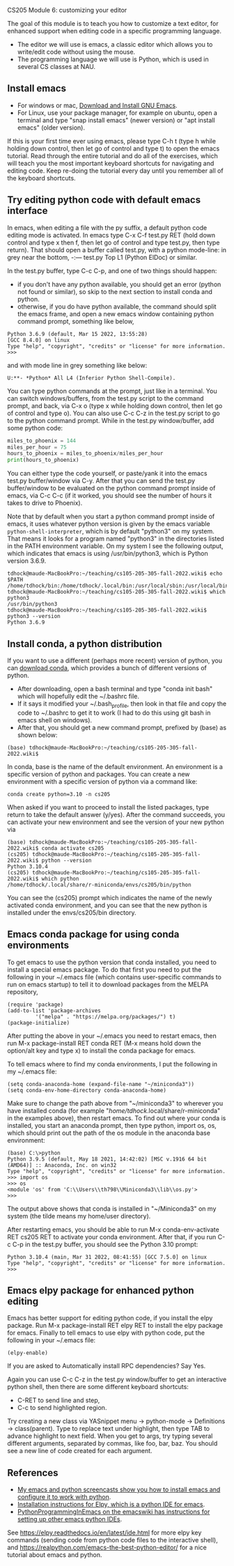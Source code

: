 CS205 Module 6: customizing your editor 

The goal of this module is to teach you how to customize a text
editor, for enhanced support when editing code in a specific
programming language.
- The editor we will use is emacs, a classic editor which allows
  you to write/edit code without using the mouse.
- The programming language we will use is Python, which is used in
  several CS classes at NAU.

** Install emacs

- For windows or mac, [[https://www.gnu.org/software/emacs/download.html][Download and Install GNU Emacs]].
- For Linux, use your package manager, for example on ubuntu, open a
  terminal and type "snap install emacs" (newer version) or "apt
  install emacs" (older version).

If this is your first time ever using emacs, please type C-h t (type h
while holding down control, then let go of control and type t) to open
the emacs tutorial. Read through the entire tutorial and do all of the
exercises, which will teach you the most important keyboard shortcuts
for navigating and editing code. Keep re-doing the tutorial every day
until you remember all of the keyboard shortcuts.

** Try editing python code with default emacs interface

In emacs, when editing a file with the py suffix, a default python
code editing mode is activated.
In emacs type C-x C-f test.py RET (hold down control and type x then
f, then let go of control and type test.py, then type return).
That should open a buffer called test.py, with a python mode-line: in
grey near the bottom, -:--- test.py Top L1 (Python ElDoc) or similar.

In the test.py buffer, type C-c C-p, and one of two things should happen:
- if you don't have any python available, you should get an error
  (python not found or similar), so skip to the next section to
  install conda and python.
- otherwise, if you do have python available, the command should split
  the emacs frame, and open a new emacs window containing python
  command prompt, something like below,

#+begin_src
Python 3.6.9 (default, Mar 15 2022, 13:55:28) 
[GCC 8.4.0] on linux
Type "help", "copyright", "credits" or "license" for more information.
>>> 
#+end_src
and with mode line in grey something like below:
#+begin_src
U:**- *Python* All L4 (Inferior Python Shell-Compile).
#+end_src
You can type python commands at the prompt, just like in a
terminal. You can switch windows/buffers, from the test.py script to
the command prompt, and back, via C-x o (type x while holding down
control, then let go of control and type o). You can also use C-c C-z
in the test.py script to go to the python command prompt. While in the
test.py window/buffer, add some python code:

#+begin_src python
  miles_to_phoenix = 144
  miles_per_hour = 75
  hours_to_phoenix = miles_to_phoenix/miles_per_hour
  print(hours_to_phoenix)
#+end_src

You can either type the code yourself, or paste/yank it into the emacs
test.py buffer/window via C-y. After that you can send the test.py
buffer/window to be evaluated on the python command prompt inside of
emacs, via C-c C-c (if it worked, you should see the number of hours
it takes to drive to Phoenix).

Note that by default when you start a python command prompt inside of
emacs, it uses whatever python version is given by the emacs variable
=python-shell-interpreter=, which is by default "python3" on my
system. That means it looks for a program named "python3" in the
directories listed in the PATH environment variable. On my system I
see the following output, which indicates that emacs is using
/usr/bin/python3, which is Python version 3.6.9.

#+begin_src 
tdhock@maude-MacBookPro:~/teaching/cs105-205-305-fall-2022.wiki$ echo $PATH
/home/tdhock/bin:/home/tdhock/.local/bin:/usr/local/sbin:/usr/local/bin:/usr/sbin:/usr/bin:/sbin:/bin:/usr/games:/usr/local/games:/snap/bin:/snap/emacs/current/usr/bin
tdhock@maude-MacBookPro:~/teaching/cs105-205-305-fall-2022.wiki$ which python3
/usr/bin/python3
tdhock@maude-MacBookPro:~/teaching/cs105-205-305-fall-2022.wiki$ python3 --version
Python 3.6.9
#+end_src

** Install conda, a python distribution

If you want to use a different (perhaps more recent) version of
python, you can [[https://docs.conda.io/en/latest/miniconda.html][download conda]], which provides a bunch of different
versions of python.
- After downloading, open a bash terminal and type "conda init bash"
  which will hopefully edit the ~/.bashrc file.
- If it says it modified your ~/.bash_profile, then look in that file
  and copy the code to ~/.bashrc to get it to work (I had to do this
  using git bash in emacs shell on windows).
- After that, you should get a new command prompt, prefixed by (base)
  as shown below:

#+begin_src
(base) tdhock@maude-MacBookPro:~/teaching/cs105-205-305-fall-2022.wiki$ 
#+end_src

In conda, base is the name of the default environment. An environment
is a specific version of python and packages. You can create a new
environment with a specific version of python via a command like:

#+begin_src shell-script
  conda create python=3.10 -n cs205 
#+end_src

When asked if you want to proceed to install the listed packages, type
return to take the default answer (y/yes). After the command succeeds,
you can activate your new environment and see the version of your new
python via

#+begin_src 
(base) tdhock@maude-MacBookPro:~/teaching/cs105-205-305-fall-2022.wiki$ conda activate cs205
(cs205) tdhock@maude-MacBookPro:~/teaching/cs105-205-305-fall-2022.wiki$ python --version
Python 3.10.4
(cs205) tdhock@maude-MacBookPro:~/teaching/cs105-205-305-fall-2022.wiki$ which python
/home/tdhock/.local/share/r-miniconda/envs/cs205/bin/python
#+end_src

You can see the (cs205) prompt which indicates the name of the newly
activated conda environment, and you can see that the new python is
installed under the envs/cs205/bin directory.

** Emacs conda package for using conda environments

To get emacs to use the python version that conda installed, you need
to install a special emacs package. To do that first you
need to put the following in your ~/.emacs file (which contains
user-specific commands to run on emacs startup) to tell it to download
packages from the MELPA repository,

#+BEGIN_SRC elisp
  (require 'package)
  (add-to-list 'package-archives
	       '("melpa" . "https://melpa.org/packages/") t)
  (package-initialize)
#+END_SRC

After putting the above in your ~/.emacs you need to restart emacs,
then run M-x package-install RET conda RET (M-x means hold down the
option/alt key and type x) to install the conda package for emacs.

To tell emacs where to find my conda environments, I put the following
in my ~/.emacs file:

#+begin_src elisp
  (setq conda-anaconda-home (expand-file-name "~/miniconda3"))
  (setq conda-env-home-directory conda-anaconda-home)
#+end_src

Make sure to change the path above from "~/miniconda3" to wherever you
have installed conda (for example
"/home/tdhock/.local/share/r-miniconda" in the examples above), then
restart emacs. To find out where your conda is installed, you start an
anaconda prompt, then type python, import os, os, which should print
out the path of the os module in the anaconda base environment:

#+begin_src
(base) C:\>python
Python 3.9.5 (default, May 18 2021, 14:42:02) [MSC v.1916 64 bit (AMD64)] :: Anaconda, Inc. on win32
Type "help", "copyright", "credits" or "license" for more information.
>>> import os
>>> os
<module 'os' from 'C:\\Users\\th798\\Miniconda3\\lib\\os.py'>
>>>
#+end_src

The output above shows that conda is installed in "~/Miniconda3" on my
system (the tilde means my home/user directory).

After restarting emacs, you should be able to run M-x
conda-env-activate RET cs205 RET to activate your conda
environment. After that, if you run C-c C-p in the test.py buffer, you
should see the Python 3.10 prompt:

#+begin_src 
Python 3.10.4 (main, Mar 31 2022, 08:41:55) [GCC 7.5.0] on linux
Type "help", "copyright", "credits" or "license" for more information.
>>>
#+end_src

** Emacs elpy package for enhanced python editing

Emacs has better support for editing python code, if you install the
elpy package. Run M-x package-install RET elpy RET to install the elpy
package for emacs. Finally to tell emacs to use elpy with python
code, put the following in your ~/.emacs file:

#+begin_src elisp
  (elpy-enable)
#+end_src

If you are asked to Automatically install RPC dependencies? Say Yes.

Again you can use C-c C-z in the test.py window/buffer to get an
interactive python shell, then there are some different keyboard
shortcuts:
- C-RET to send line and step,
- C-c to send highlighted region.

Try creating a new class via YASnippet menu -> python-mode ->
Definitions -> class(parent). Type to replace text under highlight,
then type TAB to advance highlight to next field. When you get to
args, try typing several different arguments, separated by commas,
like foo, bar, baz. You should see a new line of code created for each
argument.

** References

- [[https://www.youtube.com/playlist?list=PLwc48KSH3D1OeAHFQhWpd8Fz8rLhTaD7t][My emacs and python screencasts show you how to install emacs and
  configure it to work with python]].
- [[https://elpy.readthedocs.io/en/latest/introduction.html#installation][Installation instructions for Elpy, which is a python IDE for emacs]].
- [[https://www.emacswiki.org/emacs/PythonProgrammingInEmacs][PythonProgrammingInEmacs on the emacswiki has instructions for
    setting up other emacs python IDEs]].

See [[https://elpy.readthedocs.io/en/latest/ide.html]] for more elpy key
commands (sending code from python code files to the interactive
shell), and [[https://realpython.com/emacs-the-best-python-editor/]] for a
nice tutorial about emacs and python.

